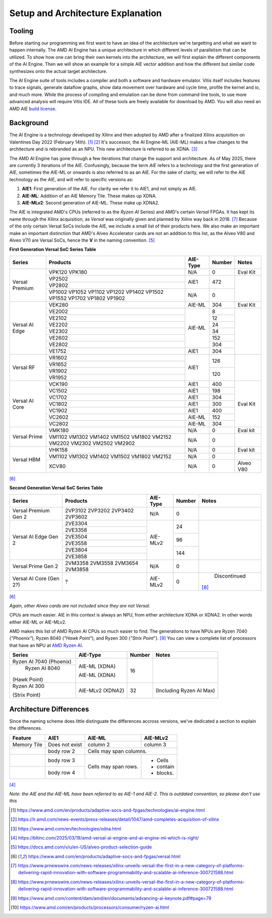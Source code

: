 Setup and Architecture Explanation
======================


----------------------
Tooling
----------------------

Before starting our programming we first want to have an idea of the architecture we're targetting and what we want to happen internally. The AMD AI Engine has a unique architecture in which different levels of parallelism that can be utilized. To show how one can bring their own kernels into the architecture, we will first explain the different components of the AI Engine. Then we will show an example for a simple AIE vector addition and how the different but similar code synthesizes onto the actual target architecture.

The AI Engine suite of tools includes a compiler and both a software and hardware emulator. Vitis itself includes features to trace signals, generate dataflow graphs, show data movement over hardware and cycle time, profile the kernel and io, and much more. While the process of compiling and emulation can be done from command line tools, to use more advanced analysis will require Vitis IDE. All of these tools are freely available for download by AMD. You will also need an AMD AIE `build license <https://www.xilinx.com/getlicenses>`_.

----------------------
Background
----------------------

The AI Engine is a technology developed by Xilinx and then adopted by AMD after a finalized Xilinx acquisition on Valentines Day 2022 (February 14th). [#AIE-Tech]_ [#Xilinx-Acquisition]_ It's successor, the AI Engine-ML (AIE-ML) makes a few changes to the architecture and is rebranded as an NPU. This new architecture is referred to as XDNA. [#XDNA-arch]_ 

The AMD AI Engine has gone through a few iterations that change the support and architecture. As of May 2025, there are currently 3 iterations of the AIE. Confusingly, because the term *AIE* refers to a technology and the first generation of *AIE*, sometimes the AIE-ML or onwards is also referred to as an AIE. For the sake of clarity, we will refer to the AIE technology as the *AIE*, and will refer to specific versions as:

1. **AIE1**: First generation of the AIE. For clarity we refer it to AIE1, and not simply as AIE.
2. **AIE-ML**: Addition of an AIE Memory Tile. These makes up XDNA.
3. **AIE-MLv2**: Second generation of AIE-ML. These make up XDNA2.

The AIE is integrated AMD's CPUs (referred to as the *Ryzen AI* Series) and AMD's certain *Versal* FPGAs. It has kept its name through the Xilinx acquisition, as *Versal* was originally given and planned by Xilinx way back in 2018. [#unveiled-versal]_ Because of the only certain Versal SoCs include the AIE, we include a small list of their products here. We also make an important make an important distinction that AMD's Alveo Accelerator cards are not an addition to this list, as the Alveo V80 and Alveo V70 are Versal SoCs, hence the **V** in the naming convention. [#Alveo-p-guide]_


**First Generation Versal SoC Series Table**

+------------+------------+------------+-----------+-----------+
| Series     | Products   | AIE-Type   | Number    | Notes     |
+============+============+============+===========+===========+
| Versal     | VPK120     | N/A        | 0         | Eval Kit  |
| Premium    | VPK180     |            |           |           |
|            +------------+------------+-----------+-----------+
|            | VP2502     | AIE1       | 472       |           |
|            +------------+            |           |           |
|            | VP2802     |            |           |           |
|            +------------+------------+-----------+           |
|            | VP1002     | N/A        | 0         |           |
|            | VP1052     |            |           |           |
|            | VP1102     |            |           |           |
|            | VP1202     |            |           |           |
|            | VP1402     |            |           |           |
|            | VP1502     |            |           |           |
|            | VP1552     |            |           |           |
|            | VP1702     |            |           |           |
|            | VP1802     |            |           |           |
|            | VP1902     |            |           |           |
+------------+------------+------------+-----------+-----------+
|            | VEK280     | AIE-ML     | 304       | Eval Kit  |
| Versal     +------------+------------+-----------+-----------+
| AI Edge    | VE2002     | AIE-ML     | 8         |           |
|            +------------+            +-----------+           +
|            | VE2102     |            | 12        |           |
|            +------------+            +-----------+           +
|            | VE2202     |            | 24        |           |
|            +------------+            +-----------+           +
|            | VE2302     |            | 34        |           |
|            +------------+            +-----------+           +
|            | VE2602     |            | 152       |           |
|            +------------+            +-----------+           +
|            | VE2802     |            | 304       |           |
|            +------------+------------+-----------+           +
|            | VE1752     | AIE1       | 304       |           |
+------------+------------+------------+-----------+-----------+
|            | VR1602     | AIE1       | 126       |           |
| Versal     +------------+            +           +           +
| RF         | VR1652     |            |           |           |
|            +------------+            +-----------+           +
|            | VR1902     |            | 120       |           |
|            +------------+            +           +           +
|            | VR1952     |            |           |           |
+------------+------------+------------+-----------+-----------+
| Versal     | VCK190     | AIE1       | 400       | Eval Kit  |
| AI Core    +------------+------------+-----------+           +
|            | VC1502     | AIE1       | 198       |           |
|            +------------+------------+-----------+           +
|            | VC1702     | AIE1       | 304       |           |
|            +------------+------------+-----------+           +
|            | VC1802     | AIE1       | 300       |           |
|            +------------+------------+-----------+           +
|            | VC1902     | AIE1       | 400       |           |
|            +------------+------------+-----------+           +
|            | VC2602     | AIE-ML     | 152       |           |
|            +------------+------------+-----------+           +
|            | VC2802     | AIE-ML     | 304       |           |
+------------+------------+------------+-----------+-----------+
|            | VMK180     | N/A        | 0         | Eval kit  |
| Versal     +------------+------------+-----------+-----------+
| Prime      | VM1102     | N/A        | 0         |           |
|            | VM1302     |            |           |           |
|            | VM1402     |            |           |           |
|            | VM1502     |            |           |           |
|            | VM1802     |            |           |           |
|            | VM2152     |            |           |           |
|            | VM2202     |            |           |           |
|            | VM2302     |            |           |           |
|            | VM2502     |            |           |           |
|            | VM2902     |            |           |           |
+------------+------------+------------+-----------+-----------+
|            | VHK158     | N/A        | 0         | Eval kit  |
| Versal     +------------+------------+-----------+-----------+
| HBM        | VM1102     | N/A        | 0         |           |
|            | VM1302     |            |           |           |
|            | VM1402     |            |           |           |
|            | VM1502     |            |           |           |
|            | VM1802     |            |           |           |
|            | VM2152     |            |           |           |
|            +------------+------------+-----------+-----------+
|            | XCV80      | N/A        | 0         | Alveo V80 |
+------------+------------+------------+-----------+-----------+
[#versal]_

**Second Generation Versal SoC Series Table**

+------------+------------+------------+-----------+----------------+
| Series     | Products   | AIE-Type   | Number    | Notes          |
+============+============+============+===========+================+
| Versal     | 2VP3102    | N/A        | 0         |                |
| Premium    | 2VP3202    |            |           |                |
| Gen 2      | 2VP3402    |            |           |                |
|            | 2VP3602    |            |           |                |
+------------+------------+------------+-----------+----------------+
|            | 2VE3304    | AIE-MLv2   | 24        |                |
| Versal     +------------+            |           |                |
| AI Edge    | 2VE3358    |            |           |                |
| Gen 2      +------------+            +-----------+                |
|            | 2VE3504    |            | 96        |                |
|            +------------+            |           |                |
|            | 2VE3558    |            |           |                |
|            +------------+            +-----------+                |
|            | 2VE3804    |            | 144       |                |
|            +------------+            |           |                |
|            | 2VE3858    |            |           |                |
+------------+------------+------------+-----------+----------------+
| Versal     | 2VM3358    | N/A        | 0         |                |
| Prime      | 2VM3558    |            |           |                |
| Gen 2      | 2VM3654    |            |           |                |
|            | 2VM3858    |            |           |                |
+------------+------------+------------+-----------+----------------+
| Versal     | ?          | AIE-MLv2   | 0         | Discontinued   |
| AI Core    |            |            |           |[#v70-product]_ |
| (Gen 2?)   |            |            |           |                |
|            |            |            |           |                |
+------------+------------+------------+-----------+----------------+
[#versal]_

*Again, other Alveo cards are not included since they are not Versal*. 


CPUs are much easier. AIE in this context is always an NPU, from either architecture XDNA or XDNA2. In other words either AIE-ML or AIE-MLv2. 

AMD makes this list of AMD Ryzen AI CPUs so much easier to find. The generations to have NPUs are Ryzen 7040 (*"Phoenix"*), Ryzen 8040 (*"Hawk Point"*), and Ryzen 300 (*"Strix Point*"). [#adv-ai-keynote]_ You can view a complete list of processors that have an NPU at `AMD Ryzen AI <https://www.amd.com/en/products/processors/consumer/ryzen-ai.html>`_. 

+---------------+------------+-----------+----------------+
| Series        | AIE-Type   | Number    | Notes          |
+===============+============+===========+================+
| Ryzen AI 7040 | AIE-ML     | 16        |                |
| (Phoenix)     | (XDNA)     |           |                |
+---------------+            |           |                |
| Ryzen AI 8040 | AIE-ML     |           |                |
|(Hawk Point)   | (XDNA)     |           |                |
+---------------+------------+-----------+----------------+
| Ryzen AI 300  | AIE-MLv2   | 32        | (Including     |
|               | (XDNA2)    |           | Ryzen AI       |
| (Strix Point) |            |           | Max)           |
+---------------+------------+-----------+----------------+


----------------------
Architecture Differences
----------------------

Since the naming scheme does little distinguate the differences accross versions, we've dedicated a section to explain the differences.


+-----------------------+------------+------------+-----------+
|      Feature          | AIE1       | AIE-ML     | AIE-MLv2  |
+=======================+============+============+===========+
|      Memory Tile      | Does not   | column 2   | column 3  |
|                       | exist      |            |           |
+-----------------------+------------+------------+-----------+
|                       | body row 2 | Cells may span columns.|
+-----------------------+------------+------------+-----------+
|                       | body row 3 | Cells may  | - Cells   |
+-----------------------+------------+ span rows. | - contain |
|                       | body row 4 |            | - blocks. |
+-----------------------+------------+------------+-----------+
[#bltinc-diff]_

*Note: the AIE and the AIE-ML have been referred to as AIE-1 and AIE-2. This is outdated convention, so please don't use this*


.. [#AIE-Tech] https://www.amd.com/en/products/adaptive-socs-and-fpgas/technologies/ai-engine.html
.. [#Xilinx-Acquisition] https://ir.amd.com/news-events/press-releases/detail/1047/amd-completes-acquisition-of-xilinx
.. [#XDNA-arch] https://www.amd.com/en/technologies/xdna.html
.. [#bltinc-diff] https://bltinc.com/2025/03/19/amd-versal-ai-engine-and-ai-engine-ml-which-is-right/
.. [#Alveo-p-guide]   https://docs.amd.com/v/u/en-US/alveo-product-selection-guide
.. [#versal] https://www.amd.com/en/products/adaptive-socs-and-fpgas/versal.html
.. [#unveiled-versal] https://www.prnewswire.com/news-releases/xilinx-unveils-versal-the-first-in-a-new-category-of-platforms-delivering-rapid-innovation-with-software-programmability-and-scalable-ai-inference-300721588.html
.. [#v70-product] https://www.prnewswire.com/news-releases/xilinx-unveils-versal-the-first-in-a-new-category-of-platforms-delivering-rapid-innovation-with-software-programmability-and-scalable-ai-inference-300721588.html
.. [#adv-ai-keynote] https://www.amd.com/content/dam/amd/en/documents/advancing-ai-keynote.pdf#page=79
.. [#Ryzen-AI] https://www.amd.com/en/products/processors/consumer/ryzen-ai.html
